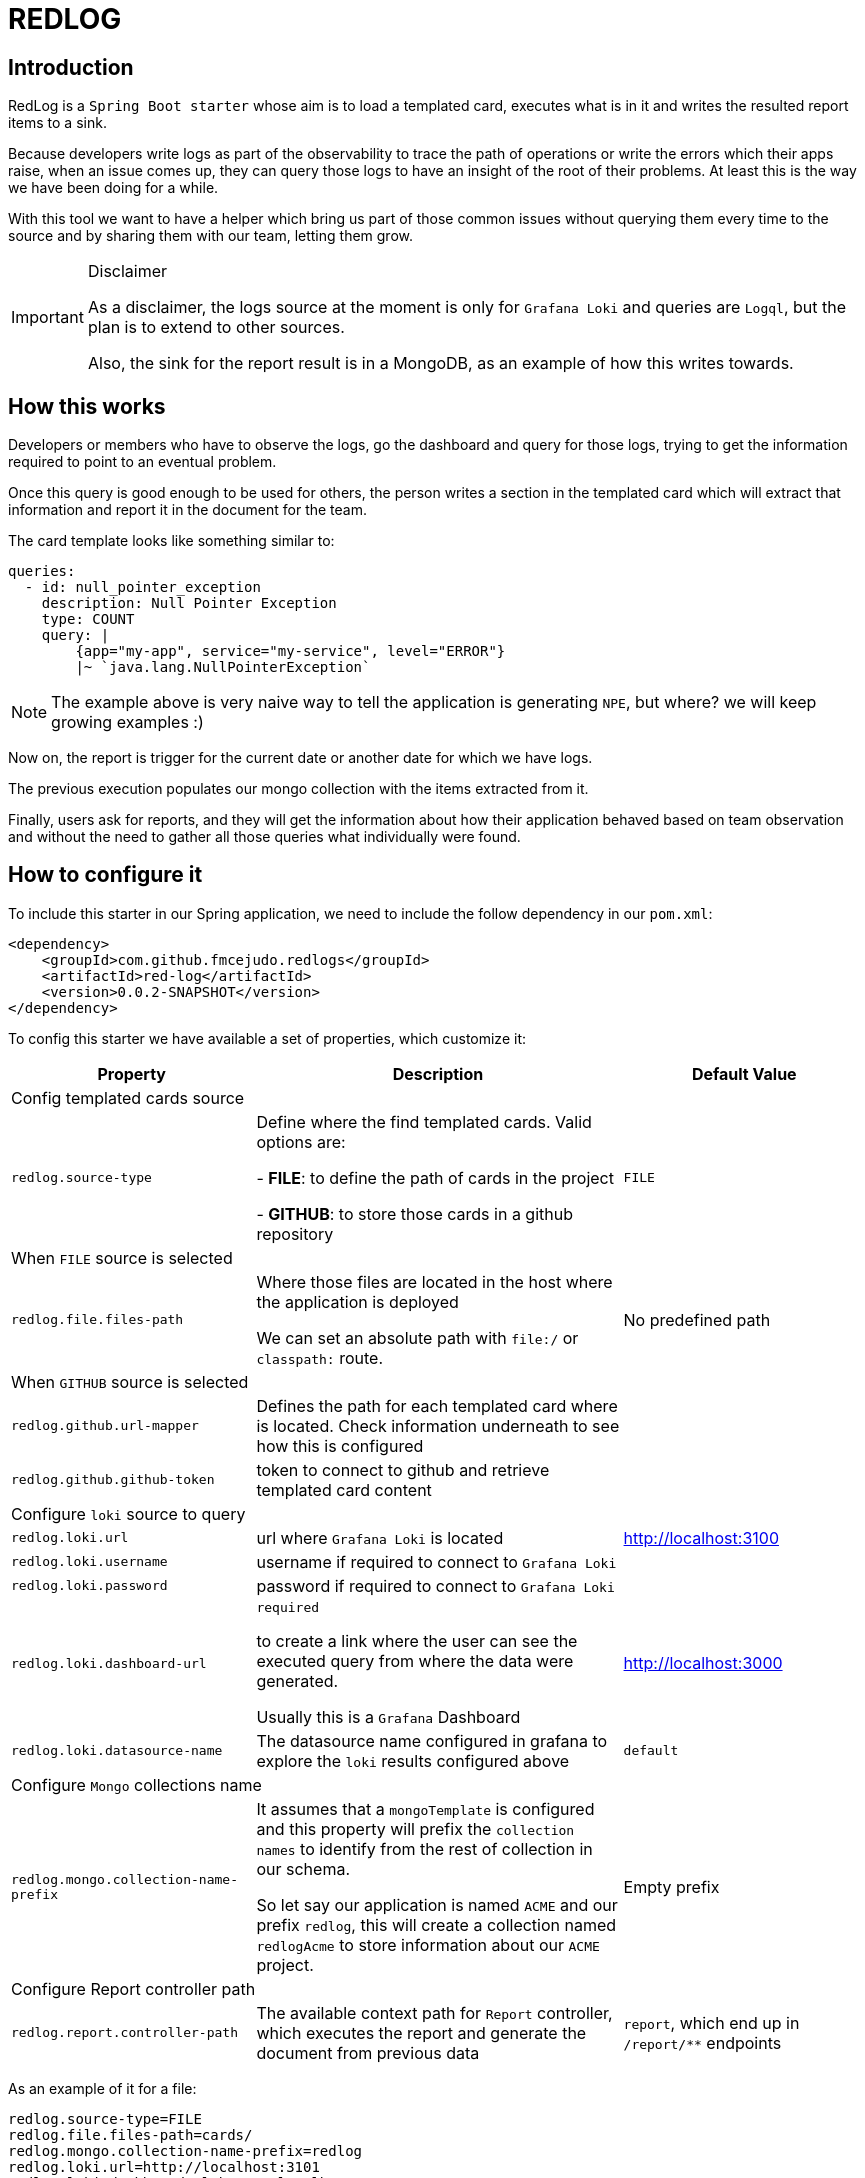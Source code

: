 = REDLOG

== Introduction

RedLog is a `Spring Boot starter` whose aim is to load a templated card, executes what is in it and writes the resulted report items to a sink.

Because developers write logs as part of the observability to trace the path of operations or write the errors which their apps raise,
when an issue comes up, they can query those logs to have an insight of the root of their problems. At least this is the way we have been doing for a while.

With this tool we want to have a helper which bring us part of those common issues without querying them every time to the source and by sharing them with our team, letting them grow.

[IMPORTANT]
.Disclaimer
====
As a disclaimer, the logs source at the moment is only for `Grafana Loki` and queries are `Logql`, but the plan is to extend to other sources.

Also, the sink for the report result is in a MongoDB, as an example of how this writes towards.
====

== How this works

Developers or members who have to observe the logs, go the dashboard and query for those logs, trying to get the information required to point to an eventual problem.

Once this query is good enough to be used for others, the person writes a section in the templated card which will extract that information and report it in the document for the team.

The card template looks like something similar to:

[source,yaml]
----

queries:
  - id: null_pointer_exception
    description: Null Pointer Exception
    type: COUNT
    query: |
        {app="my-app", service="my-service", level="ERROR"}
        |~ `java.lang.NullPointerException`
----

NOTE: The example above is very naive way to tell the application is generating `NPE`, but where? we will keep growing examples :)


Now on, the report is trigger for the current date or another date for which we have logs.

The previous execution populates our mongo collection with the items extracted from it.

Finally, users ask for reports, and they will get the information about how their application behaved based on team observation and without the need to gather all those queries what individually were found.

== How to configure it

To include this starter in our Spring application, we need to include the follow dependency in our `pom.xml`:

[source,xml]
----
<dependency>
    <groupId>com.github.fmcejudo.redlogs</groupId>
    <artifactId>red-log</artifactId>
    <version>0.0.2-SNAPSHOT</version>
</dependency>
----

To config this starter we have available a set of properties, which customize it:

[%header,cols="2,3,2"]
|===
|Property | Description | Default Value

3+| Config templated cards source
|`redlog.source-type`
|Define where the find templated cards. Valid options are:

- **FILE**: to define the path of cards in the project

- **GITHUB**: to store those cards in a github repository

|`FILE`


3+|When `FILE` source is selected
|`redlog.file.files-path`
|Where those files are located in the host where the application is deployed

We can set an absolute path with `file:/` or `classpath:` route.
|No predefined path

3+|When `GITHUB` source is selected
|`redlog.github.url-mapper`
|Defines the path for each templated card where is located.
Check information underneath to see how this is configured
|

|`redlog.github.github-token`
|token to connect to github and retrieve templated card content
|

3+|Configure `loki` source to query
|`redlog.loki.url`
|url where `Grafana Loki` is located
|http://localhost:3100

|`redlog.loki.username`
|username if required to connect to `Grafana Loki`
|

|`redlog.loki.password`
|password if required to connect to `Grafana Loki`
|

|`redlog.loki.dashboard-url`
|`required`

to create a link where the user can see the executed query from where the data were generated.

Usually this is a `Grafana` Dashboard
|http://localhost:3000

|`redlog.loki.datasource-name`
|The datasource name configured in grafana to explore the `loki` results configured above
|`default`

3+|Configure `Mongo` collections name
| `redlog.mongo.collection-name-prefix`
| It assumes that a `mongoTemplate` is configured and this property will prefix the `collection names` to identify from
the rest of collection in our schema.

So let say our application is named `ACME` and our prefix `redlog`, this will create a collection named `redlogAcme` to
store information about our `ACME` project.
| Empty prefix

3+| Configure Report controller path
|`redlog.report.controller-path`
|The available context path for `Report` controller, which executes the report and generate the document from previous data
|`report`, which end up in `/report/**` endpoints
|===

As an example of it for a file:

[source,properties]
----
redlog.source-type=FILE
redlog.file.files-path=cards/
redlog.mongo.collection-name-prefix=redlog
redlog.loki.url=http://localhost:3101
redlog.loki.dashboardUrl=http://localhost:3000
redlog.loki.datasourceName=redlog-datasource
----


As an example of it for github:

[source,properties]
----
redlog.source-type=GITHUB
redlog.github.github-token=${GITHUB_TOKEN}
redlog.github.url-mapper.MY_APP=https://github.com/<username>/<repo>/<route_in_repo>
redlog.mongo.collection-name-prefix=sample
redlog.loki.url=http://localhost:3101
redlog.loki.dashboardUrl=http://localhost:9090
redlog.loki.datasourceName=default
----

Up to now, with this config we are able to store the items in the database.

If we want to generate a document, we need to define how the report will look like based on the report items which were stored.

== Generating Report Document

Within the `starter` the application have available a couple of endpoints, one of them to execute cards and another to see an `AsciiDoctor` document from the gathered information.

This path is configured in property `redlog.report.controller-path` whose default value is `/report`, so by default these two endpoints are:

* `/report/trigger/<CARD_ID`: to take the card, execute and populate database

* `/report/<CARD_ID>`: to read information from database and show the document.

Also both of them define a query parameter named `date` which select from which day we want to execute or generate the document.

== How the document looks like

The generated document is a customized document behind an interface which the team needs to implement to create ascii content from stored items.

[source,java]
----
@FunctionalInterface
public interface AsciiDoctorContent {

    String content(final List<Report> reports);
}
----

This is a `@Bean` which is available in the `Spring Context`, by default a document is generated without content. And it is part of the development compose the `asciidoctor content` bearing in mind they will have available in there the items to represent.

The report model is defined as follow:

[source,java]
----
public record Report(String reportId,
              @Field("date") LocalDate lastUpdated,
              String link,
              String description,
              @Field("items") List<ReportItem> items,
              @Field("previousItem") List<ReportItem> previousItems) {
}
----

Based on the `cardId`

* **reportId**: with the identifier of each section or part of the app to observe
* **lastUpdated**: from which date is the document
* **link**: to open in dashboard the query executed which gave the information to build the section.
* **items**: elements in each section
* **previousItems**: elements from immediate previous date to compare to with the current.

[source,java]
----
public record ReportItem(Map<String, String> labels, long count) {

}
----

* **labels**: which the query extracted and to show in attributes which defines the item.
* **count**: number of encountered logs with the pattern in that date.


To ease the burdens of creating this AsciiDoctor content, a simple `API` has been created, but not required to be used.

As an example:

[source, java]
----
class CustomAsciiDoctorContent implements AsciiDoctorContent {

    @Override
    public String content(final List<Report> reports) {
        return reports.stream().map(this::contentSingleReport).collect(Collectors.joining("\n\n"));
    }

    private String contentSingleReport(final Report report) {
        return "== " + report.description() + "+ \n" + report.items().size() + " elements";
    }
}
----

And document with it looks like:

image:images/document.png[generated document]